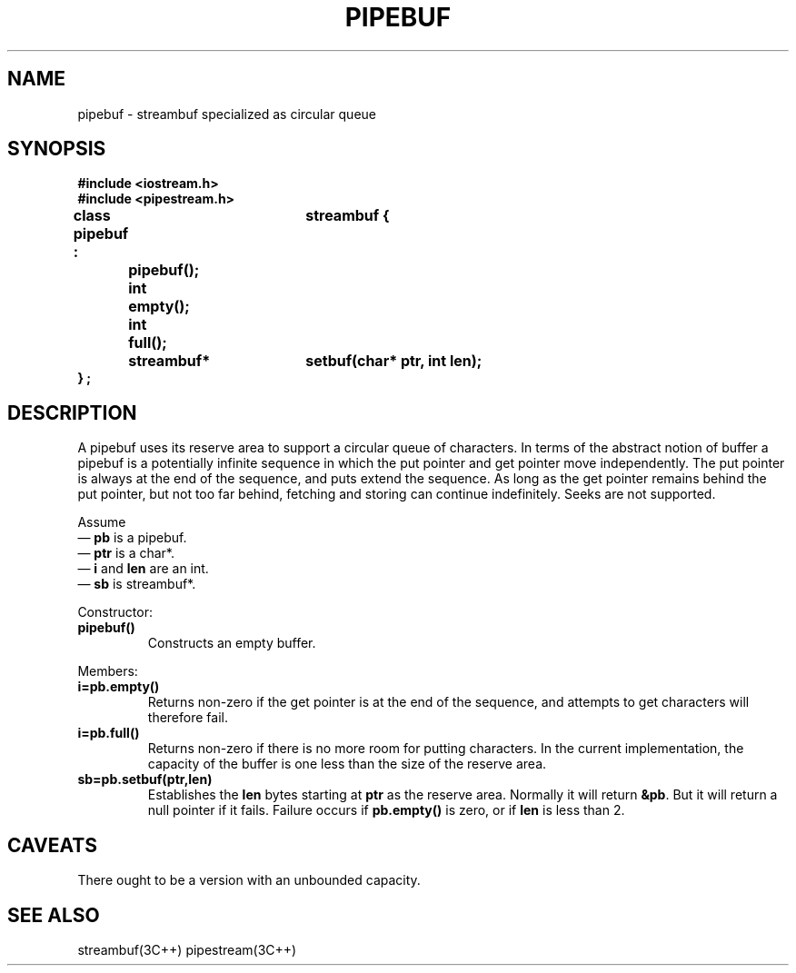 .  \"ident	"%W%"
.  \"Copyright (c) 1984 AT&T
.  \"All Rights Reserved
.  \"THIS IS UNPUBLISHED PROPRIETARY SOURCE CODE OF AT&T
.  \"The copyright notice above does not evidence any
.  \"actual or intended publication of such source code.
.TH PIPEBUF 3I+ "C++ Stream Library" " "
.SH NAME
pipebuf \- streambuf specialized as circular queue
.SH SYNOPSIS
.nf
.ft B
.ta1i 2i
#include <iostream.h>
#include <pipestream.h>

class pipebuf :	streambuf {
		pipebuf();
	int 	empty();
	int	full();
	streambuf*	setbuf(char* ptr, int len);
} ;
.ft R
.fi
.SH DESCRIPTION
A \f(CWpipebuf\fR
uses its reserve area to support a circular
queue of characters.
In terms of the abstract notion of buffer a \f(CWpipebuf\fR
is a potentially infinite sequence in which the put pointer
and get pointer move independently.
The put pointer is always at the end of the sequence, and
puts extend the sequence.
As long as the get pointer remains behind the put pointer, but
not too far behind, fetching and storing can continue indefinitely.
Seeks are not supported.
.PP
Assume
.br
\(em \fBpb\fR is a \f(CWpipebuf\fR.
.br
\(em \fBptr\fR is a \f(CWchar*\fR.
.br
\(em \fBi\fR and \fBlen\fR are an \f(CWint\fR.
.br
\(em \fBsb\fR is \f(CWstreambuf*\fR.
.PP
Constructor:
.TP
\fBpipebuf()\fR
Constructs an empty buffer.
.PP
Members:
.TP
\fBi=pb.empty()\fR
Returns non-zero if the get pointer is at the end of the sequence,
and attempts to get characters will therefore fail.
.TP
\fBi=pb.full()\fR
Returns non-zero if there is no more room for putting
characters.  In the current implementation, the capacity of
the buffer is one less than the size of the reserve area.
.TP
\fBsb=pb.setbuf(ptr,len)\fR
Establishes the \fBlen\fR bytes starting at \fBptr\fR
as the reserve area.  Normally it will return \fB&pb\fR.  But
it will return a null pointer if it fails.  Failure occurs
if \fBpb.empty()\fR is zero, or if \fBlen\fR is less than 2.
.SH CAVEATS
There ought to be a version with an unbounded capacity.
.SH SEE ALSO
streambuf(3C++)
pipestream(3C++)
